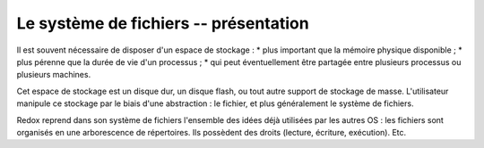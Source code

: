 .. This file is part of "Présentation du noyau de Redox OS".

..     Copyright (C) 2018 Julien Férard

..     "Présentation du noyau de Redox OS" is free software: you can redistribute it and/or modify
..     it under the terms of the GNU General Public License as published by
..     the Free Software Foundation, either version 3 of the License, or
..     (at your option) any later version.

..     "Présentation du noyau de Redox OS" is distributed in the hope that it will be useful,
..     but WITHOUT ANY WARRANTY; without even the implied warranty of
..     MERCHANTABILITY or FITNESS FOR A PARTICULAR PURPOSE.  See the
..     GNU General Public License for more details.

..     You should have received a copy of the GNU General Public License
..     along with "Présentation du noyau de Redox OS".  If not, see <https://www.gnu.org/licenses/>

Le système de fichiers -- présentation
======================================
Il est souvent nécessaire de disposer d'un espace de stockage :
* plus important que la mémoire physique disponible ;
* plus pérenne que la durée de vie d'un processus ;
* qui peut éventuellement être partagée entre plusieurs processus ou plusieurs machines.

Cet espace de stockage est un disque dur, un disque flash, ou tout autre support de stockage de masse. L'utilisateur manipule ce stockage par le biais d'une abstraction : le fichier, et plus généralement le système de fichiers.

Redox reprend dans son système de fichiers l'ensemble des idées déjà utilisées par les autres OS : les fichiers sont organisés en une arborescence de répertoires. Ils possèdent des droits (lecture, écriture, exécution). Etc.
